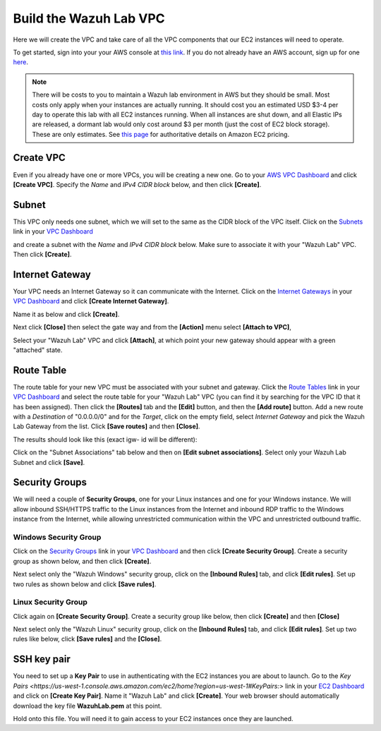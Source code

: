 .. Copyright (C) 2019 Wazuh, Inc.

.. _build_lab_build_vpc:

Build the Wazuh Lab VPC
=======================

Here we will create the VPC and take care of all the VPC components that our EC2
instances will need to operate.

To get started, sign into your your AWS console at 
`this link <https://console.aws.amazon.com/console/home>`_.  If you do not 
already have an AWS account, sign up for one
`here <https://portal.aws.amazon.com/billing/signup#/start>`_.

.. note::
  There will be costs to you to maintain a Wazuh lab environment in AWS but they
  should be small.  Most costs only apply when your  instances are actually 
  running.  It should cost you an estimated USD $3-4 per day to operate this
  lab with all EC2 instances running.  When all instances are shut down, and
  all Elastic IPs are released, a dormant lab would only cost around $3 per month
  (just the cost of EC2 block storage).  These are only estimates. See `this page
  <https://aws.amazon.com/ec2/pricing/>`_ for authoritative details on Amazon EC2
  pricing.

Create VPC
----------

Even if you already have one or more VPCs, you will be creating a new one.
Go to your `AWS VPC Dashboard <https://console.aws.amazon.com/vpc/home?#vpcs:>`_
and click **[Create VPC]**. Specify the *Name* and *IPv4 CIDR block* below, and
then click **[Create]**.

.. thumbnail:: ../../images/learning-wazuh/build-lab/new-vpc.png
    :title: New VPC
    :align: center
    :width: 75%

Subnet
------

This VPC only needs one subnet, which we will set to the same as the CIDR block
of the VPC itself.  Click on the `Subnets 
<https://console.aws.amazon.com/vpc/home#subnets:>`_ link in your `VPC Dashboard
<https://console.aws.amazon.com/vpc/home?#vpcs:>`_

.. thumbnail:: ../../images/learning-wazuh/build-lab/new-subnet-0.png
    :title: New VPC
    :align: center
    :width: 75%

and create a subnet with the *Name* and *IPv4 CIDR block* below.
Make sure to associate it with your "Wazuh Lab" VPC.  Then click **[Create]**.


.. thumbnail:: ../../images/learning-wazuh/build-lab/new-subnet.png
    :title: New subnet
    :align: center
    :width: 75%

Internet Gateway
----------------

Your VPC needs an Internet Gateway so it can communicate with the Internet.  
Click on the `Internet Gateways
<https://console.aws.amazon.com/vpc/home#igws:>`_ in your `VPC Dashboard
<https://console.aws.amazon.com/vpc/home?#vpcs:>`_ and click 
**[Create Internet Gateway]**.  

.. thumbnail:: ../../images/learning-wazuh/build-lab/create-gateway-0.png
    :title: Create gateway
    :align: center
    :width: 75%



Name it as below and click **[Create]**.

.. thumbnail:: ../../images/learning-wazuh/build-lab/create-gateway.png
    :title: Create gateway
    :align: center
    :width: 75%

Next click **[Close]** then select the gate way and from the **[Action]** menu select  **[Attach to VPC]**, 

.. thumbnail:: ../../images/learning-wazuh/build-lab/create-gateway-2.png
    :title: Create gateway
    :align: center
    :width: 75%
    
Select your "Wazuh Lab" VPC and click **[Attach]**, at which point your new gateway
should appear with a green "attached" state.


Route Table
-----------

The route table for your new VPC must be associated with your subnet and gateway.
Click the `Route Tables <https://console.aws.amazon.com/vpc/home#routetables:>`_ 
link in your `VPC Dashboard <https://console.aws.amazon.com/vpc/home?#vpcs:>`_ 
and select the route table for your "Wazuh Lab" VPC (you can find it
by searching for the VPC ID that it has been assigned). Then click the **[Routes]**
tab and the **[Edit]** button, and then the **[Add route]** button.  
Add a new route with a *Destination* of "0.0.0.0/0" and for the *Target*, click
on the empty field, select *Internet Gateway* and pick the Wazuh Lab Gateway 
from the list.  Click **[Save routes]** and then **[Close]**.

.. thumbnail:: ../../images/learning-wazuh/build-lab/route-table-0.png
    :title: Route table
    :align: center
    :width: 75%

The results should look like this (exact igw- id will be different):

.. thumbnail:: ../../images/learning-wazuh/build-lab/route-table.png
    :title: Route table
    :align: center
    :width: 75%

Click on the "Subnet Associations" tab below and then on **[Edit subnet associations]**.
Select only your Wazuh Lab Subnet and click **[Save]**. 

Security Groups
---------------

We will need a couple of **Security Groups**, one for your Linux instances and 
one for your Windows instance. We will allow inbound SSH/HTTPS traffic to the 
Linux instances from the Internet and inbound RDP traffic to the Windows 
instance from the Internet, while allowing unrestricted communication within 
the VPC and unrestricted outbound traffic.

Windows Security Group
::::::::::::::::::::::

Click on the 
`Security Groups <https://console.aws.amazon.com/vpc/home#securityGroups:>`_ 
link  in your `VPC Dashboard <https://console.aws.amazon.com/vpc/home?#vpcs:>`_
and then click **[Create Security Group]**.  Create a security group as shown
below, and then click **[Create]**.

.. thumbnail:: ../../images/learning-wazuh/build-lab/sec-group-win.png
    :title: Sec Group Win
    :align: center
    :width: 75%

Next select only the "Wazuh Windows" security group, click on the **[Inbound 
Rules]** tab, and click **[Edit rules]**. 
Set up two rules as shown below and click **[Save rules]**.

.. thumbnail:: ../../images/learning-wazuh/build-lab/sec-group-win-2.png
    :title: Sec Group Win
    :align: center
    :width: 75%

Linux Security Group
::::::::::::::::::::

Click again on **[Create Security Group]**.  Create a security group like below,
then click **[Create]** and then **[Close]**

.. thumbnail:: ../../images/learning-wazuh/build-lab/sec-group-lin.png
    :title: Sec Group Lin
    :align: center
    :width: 75%

Next select only the "Wazuh Linux" security group, click on the **[Inbound Rules]**
tab, and click **[Edit rules]**. Set up two rules like below, click **[Save rules]**
and the **[Close]**.

.. thumbnail:: ../../images/learning-wazuh/build-lab/sec-group-lin-2.png
    :title: Sec Group Lin
    :align: center
    :width: 75%


SSH key pair
------------

You need to set up a **Key Pair** to use in authenticating with the EC2 instances
you are about to launch.  Go to the `Key Pairs 
<https://us-west-1.console.aws.amazon.com/ec2/home?region=us-west-1#KeyPairs:>`
link in your `EC2 Dashboard <https://console.aws.amazon.com/ec2/v2/home>`_ and
click on **[Create Key Pair]**. Name it "Wazuh Lab" and click **[Create]**.  
Your web browser should automatically download the key file **WazuhLab.pem** at
this point.

.. thumbnail:: ../../images/learning-wazuh/build-lab/key-pair.png
    :title: Key Pair
    :align: center
    :width: 75%

Hold onto this file.  You will need it to gain access to your EC2 instances once
they are launched.
